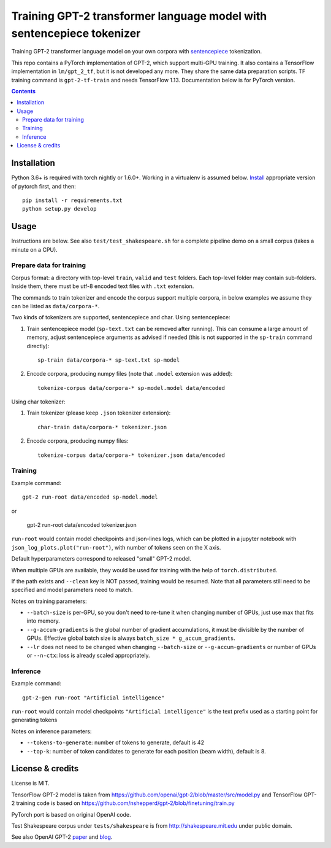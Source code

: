 Training GPT-2 transformer language model with sentencepiece tokenizer
======================================================================

.. image:: https://img.shields.io/travis/lopuhin/transformer-lm/master.svg
   :target: https://travis-ci.org/lopuhin/transformer-lm
   :alt: Build Status

Training GPT-2 transformer language model on your own corpora
with `sentencepiece <https://github.com/google/sentencepiece>`_ tokenization.

This repo contains a PyTorch implementation of GPT-2, which support multi-GPU
training.
It also contains a TensorFlow implementation in ``lm/gpt_2_tf``,
but it is not developed any more. They share the same data preparation scripts.
TF training command is ``gpt-2-tf-train`` and needs TensorFlow 1.13.
Documentation below is for PyTorch version.

.. contents::

Installation
------------

Python 3.6+ is required with torch nightly or 1.6.0+.
Working in a virtualenv is assumed below.
`Install <https://pytorch.org/get-started/locally/>`__
appropriate version of pytorch first, and then::

    pip install -r requirements.txt
    python setup.py develop


Usage
-----

Instructions are below. See also ``test/test_shakespeare.sh``
for a complete pipeline demo on a small corpus (takes a minute on a CPU).

Prepare data for training
+++++++++++++++++++++++++

Corpus format: a directory with top-level ``train``, ``valid`` and ``test``
folders. Each top-level folder may contain sub-folders. Inside them,
there must be utf-8 encoded text files with ``.txt`` extension.

The commands to train tokenizer and encode the corpus support
multiple corpora,
in below examples we assume they can be listed as ``data/corpora-*``.

Two kinds of tokenizers are supported, sentencepiece and char.
Using sentencepiece:

1. Train sentencepiece model (``sp-text.txt`` can be removed after running).
   This can consume a large amount of memory, adjust sentencepiece arguments
   as advised if needed
   (this is not supported in the ``sp-train`` command directly)::

    sp-train data/corpora-* sp-text.txt sp-model

2. Encode corpora, producing numpy files
   (note that ``.model`` extension was added)::

    tokenize-corpus data/corpora-* sp-model.model data/encoded

Using char tokenizer:

1. Train tokenizer (please keep ``.json`` tokenizer extension)::

    char-train data/corpora-* tokenizer.json

2. Encode corpora, producing numpy files::

    tokenize-corpus data/corpora-* tokenizer.json data/encoded

Training
++++++++

Example command::

    gpt-2 run-root data/encoded sp-model.model

or

    gpt-2 run-root data/encoded tokenizer.json

``run-root`` would contain model checkpoints and json-lines logs,
which can be plotted in a jupyter notebook with
``json_log_plots.plot("run-root")``, with number of tokens seen on the X axis.

Default hyperparameters correspond to released "small" GPT-2 model.

When multiple GPUs are available, they would be used for training with the
help of ``torch.distributed``.

If the path exists and ``--clean`` key is NOT passed, training would be resumed.
Note that all parameters still need to be specified and
model parameters need to match.

Notes on training parameters:

- ``--batch-size`` is per-GPU, so you don't need to re-tune it when changing
  number of GPUs, just use max that fits into memory.
- ``--g-accum-gradients`` is the global number of gradient accumulations,
  it must be divisible by the number of GPUs. Effective global batch size is
  always ``batch_size * g_accum_gradients``.
- ``--lr`` does not need to be changed when changing
  ``--batch-size`` or ``--g-accum-gradients`` or number of GPUs
  or ``--n-ctx``: loss is already scaled appropriately.


Inference
+++++++++

Example command::

    gpt-2-gen run-root "Artificial intelligence"

``run-root`` would contain model checkpoints
``"Artificial intelligence"`` is the text prefix used as a starting point for generating tokens

Notes on inference parameters:

- ``--tokens-to-generate``: number of tokens to generate, default is 42
- ``--top-k``: number of token candidates to generate for each position (beam width), default is 8.


License & credits
-----------------

License is MIT.

TensorFlow GPT-2 model is taken from
https://github.com/openai/gpt-2/blob/master/src/model.py
and TensorFlow GPT-2 training code is based on
https://github.com/nshepperd/gpt-2/blob/finetuning/train.py

PyTorch port is based on original OpenAI code.

Test Shakespeare corpus under ``tests/shakespeare``
is from http://shakespeare.mit.edu under public domain.

See also OpenAI GPT-2
`paper <https://d4mucfpksywv.cloudfront.net/better-language-models/language-models.pdf>`_
and `blog <https://openai.com/blog/better-language-models/>`_.

